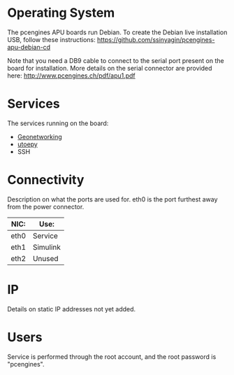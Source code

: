 * Operating System
The pcengines APU boards run Debian. To create the Debian live
installation USB, follow these instructions:
https://github.com/ssinyagin/pcengines-apu-debian-cd

Note that you need a DB9 cable to connect to the serial port present
on the board for installation. More details on the serial connector
are provided here: http://www.pcengines.ch/pdf/apu1.pdf

* Services
The services running on the board:
- [[https://github.com/alexvoronov/geonetworking][Geonetworking]]
- [[https://github.com/alexvoronov/utoepy][utoepy]]
- SSH

#+TODO: Add ports

* Connectivity
Description on what the ports are used for. eth0 is the port furthest
away from the power connector.

| NIC: | Use:     |
|------+----------|
| eth0 | Service  |
| eth1 | Simulink |
| eth2 | Unused   |

* IP
Details on static IP addresses not yet added.

* Users
Service is performed through the root account, and the root password
is "pcengines".
